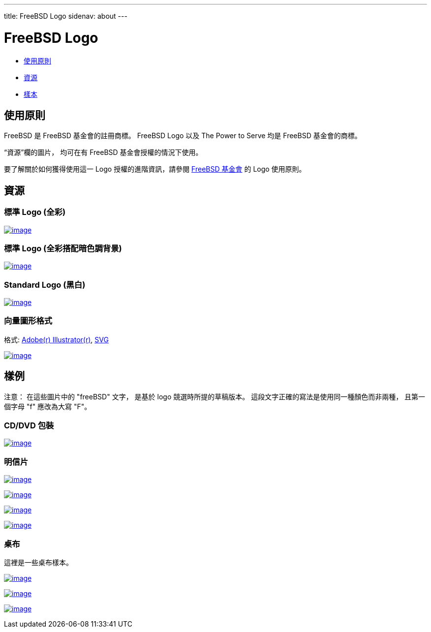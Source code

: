 ---
title: FreeBSD Logo
sidenav: about
---

= FreeBSD Logo

* <<guideline,使用原則>>
* <<resource,資源>>
* <<sample,樣本>>

[[guideline]]
== 使用原則

FreeBSD 是 FreeBSD 基金會的註冊商標。 FreeBSD Logo 以及 The Power to Serve 均是 FreeBSD 基金會的商標。

“資源”欄的圖片， 均可在有 FreeBSD 基金會授權的情況下使用。

要了解關於如何獲得使用這一 Logo 授權的進階資訊，請參閱 http://www.freebsdfoundation.org/documents/Guidelines.shtml[FreeBSD 基金會] 的 Logo 使用原則。

[[resource]]
== 資源

=== 標準 Logo (全彩)

link:../..logo/logo-full.png[image:../../logo/logo-full-thumb.png[image]]

=== 標準 Logo (全彩搭配暗色調背景)

link:../../logo/logo-reverse.png[image:../../logo/logo-reverse-thumb.png[image]]

=== Standard Logo (黑白)

link:../../logo/logo-bw.png[image:../../logo/logo-bw-thumb.png[image]]

=== 向量圖形格式

格式: link:../../logo/logo-basic.ai[Adobe(r) Illustrator(r)], link:../../logo/logo-basic.svg[SVG]

link:../../logo/logo-basic.png[image:../../logo/logo-basic-thumb.png[image]]

[[sample]]
== 樣例

注意： 在這些圖片中的 "freeBSD" 文字， 是基於 logo 競選時所提的草稿版本。 這段文字正確的寫法是使用同一種顏色而非兩種， 且第一個字母 "f" 應改為大寫 "F"。

=== CD/DVD 包裝

link:../../logo/cd.jpg[image:../../logo/cd-thumb.jpg[image]]

=== 明信片

link:../../logo/postcard1.jpg[image:../../logo/postcard1-thumb.jpg[image]]

link:../../logo/postcard2.jpg[image:../../logo/postcard2-thumb.jpg[image]]

link:../../logo/postcard3.jpg[image:../../logo/postcard3-thumb.jpg[image]]

link:../../logo/postcard4.jpg[image:../../logo/postcard4-thumb.jpg[image]]

=== 桌布

這裡是一些桌布樣本。

link:../../logo/wall1.jpg[image:../../logo/wall1-thumb.jpg[image]]

link:../../logo/wall2.jpg[image:../../logo/wall2-thumb.jpg[image]]

link:../../logo/wall3.jpg[image:../../logo/wall3-thumb.jpg[image]]

